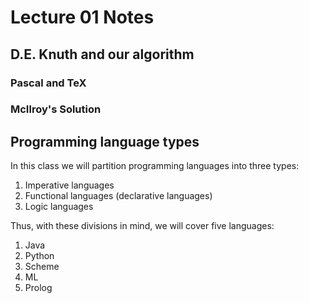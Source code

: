 * Lecture 01 Notes
** D.E. Knuth and our algorithm
*** Pascal and TeX
*** McIlroy's Solution
** Programming language types

In this class we will partition programming languages into three types:
1. Imperative languages
2. Functional languages (declarative languages)
3. Logic languages

Thus, with these divisions in mind, we will cover five languages:
1. Java
2. Python
3. Scheme
4. ML
5. Prolog

